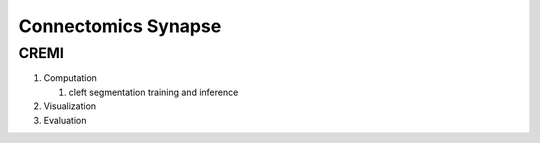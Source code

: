 Connectomics Synapse
=====================

CREMI
------------------


#. Computation
    
   #. cleft segmentation training and inference

#. Visualization

#. Evaluation

